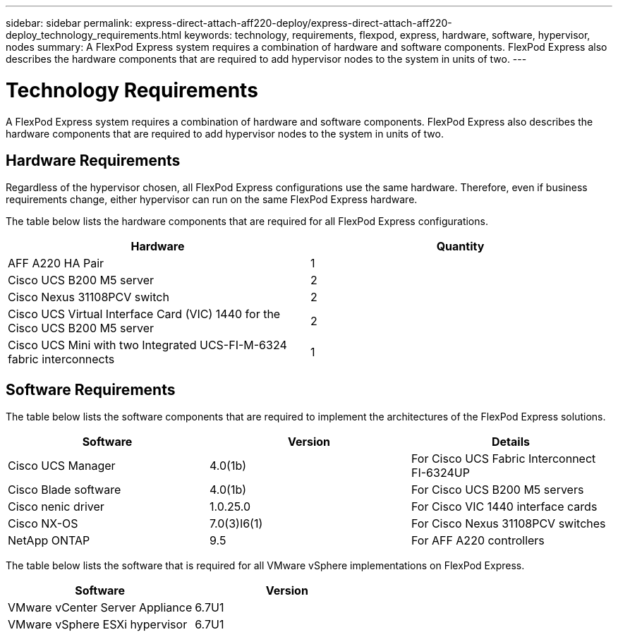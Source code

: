 ---
sidebar: sidebar
permalink: express-direct-attach-aff220-deploy/express-direct-attach-aff220-deploy_technology_requirements.html
keywords: technology, requirements, flexpod, express, hardware, software, hypervisor, nodes
summary: A FlexPod Express system requires a combination of hardware and software components. FlexPod Express also describes the hardware components that are required to add hypervisor nodes to the system in units of two.
---

= Technology Requirements
:hardbreaks:
:nofooter:
:icons: font
:linkattrs:
:imagesdir: ./../media/

//
// This file was created with NDAC Version 2.0 (August 17, 2020)
//
// 2021-05-20 10:50:15.420695
//

[.lead]
A FlexPod Express system requires a combination of hardware and software components. FlexPod Express also describes the hardware components that are required to add hypervisor nodes to the system in units of two.

== Hardware Requirements

Regardless of the hypervisor chosen, all FlexPod Express configurations use the same hardware. Therefore, even if business requirements change, either hypervisor can run on the same FlexPod Express hardware.

The table below lists the hardware components that are required for all FlexPod Express configurations.

|===
|Hardware |Quantity

|AFF A220 HA Pair
|1
|Cisco UCS B200 M5 server
|2
|Cisco Nexus 31108PCV switch
|2
|Cisco UCS Virtual Interface Card (VIC) 1440 for the Cisco UCS B200 M5 server
|2
|Cisco UCS Mini with two Integrated UCS-FI-M-6324 fabric interconnects
|1
|===

== Software Requirements

The table below lists the software components that are required to implement the architectures of the FlexPod Express solutions.

|===
|Software |Version |Details

|Cisco UCS Manager
|4.0(1b)
|For Cisco UCS Fabric Interconnect FI-6324UP
|Cisco Blade software
|4.0(1b)
|For Cisco UCS B200 M5 servers
|Cisco nenic driver
|1.0.25.0
|For Cisco VIC 1440 interface cards
|Cisco NX-OS
|7.0(3)I6(1)
|For Cisco Nexus 31108PCV switches
|NetApp ONTAP
|9.5
|For AFF A220 controllers
|===

The table below lists the software that is required for all VMware vSphere implementations on FlexPod Express.

|===
|Software |Version

|VMware vCenter Server Appliance
|6.7U1
|VMware vSphere ESXi hypervisor
|6.7U1
|===
